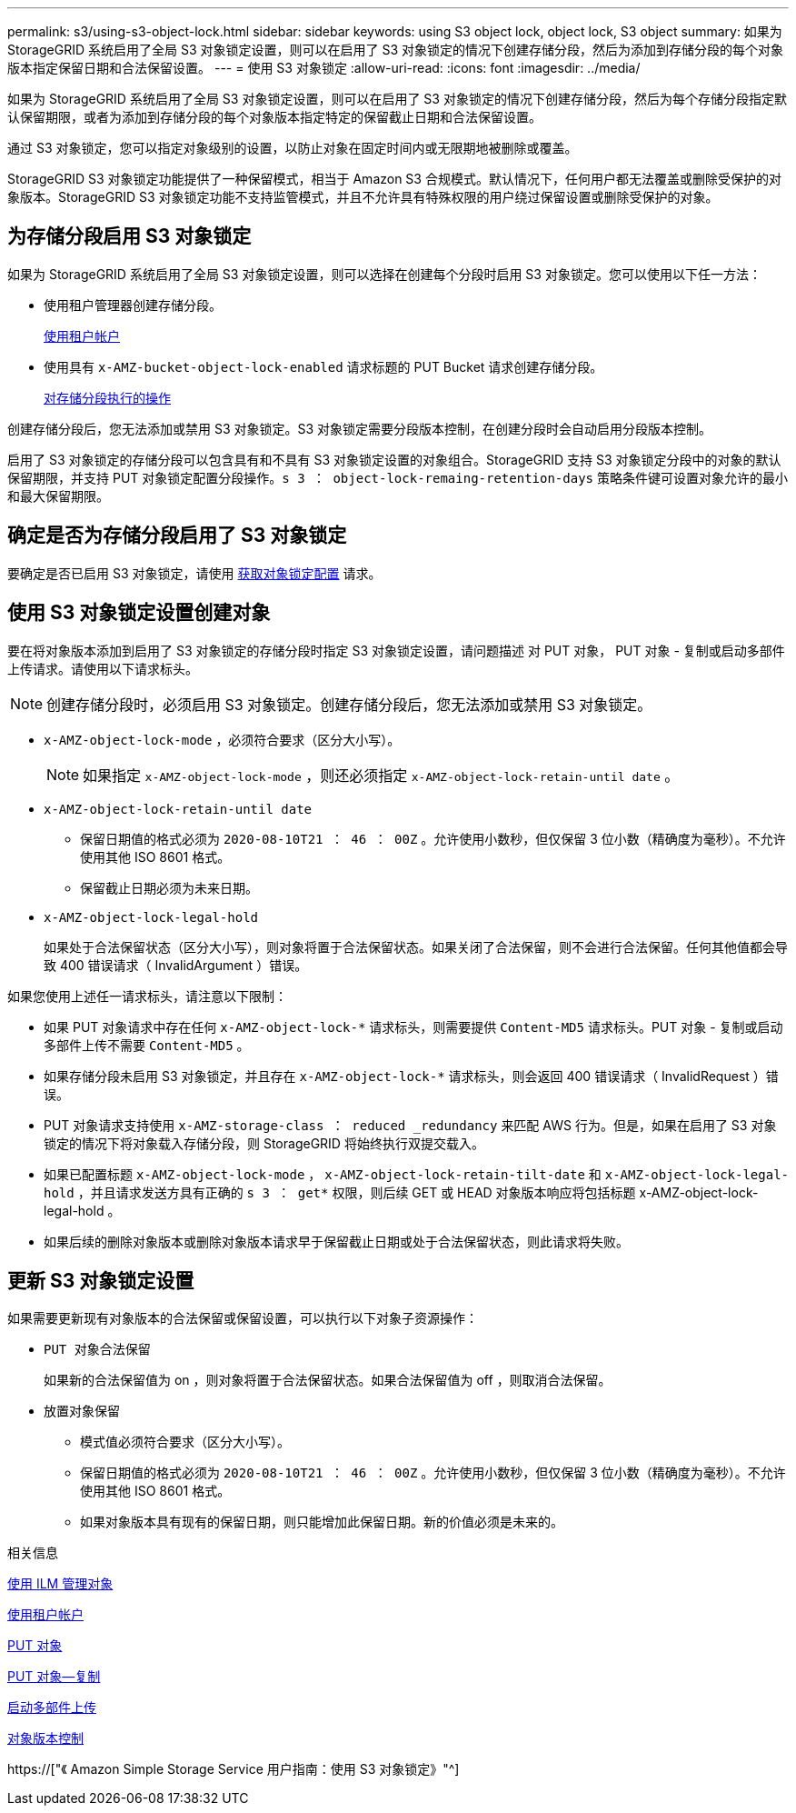 ---
permalink: s3/using-s3-object-lock.html 
sidebar: sidebar 
keywords: using S3 object lock, object lock, S3 object 
summary: 如果为 StorageGRID 系统启用了全局 S3 对象锁定设置，则可以在启用了 S3 对象锁定的情况下创建存储分段，然后为添加到存储分段的每个对象版本指定保留日期和合法保留设置。 
---
= 使用 S3 对象锁定
:allow-uri-read: 
:icons: font
:imagesdir: ../media/


[role="lead"]
如果为 StorageGRID 系统启用了全局 S3 对象锁定设置，则可以在启用了 S3 对象锁定的情况下创建存储分段，然后为每个存储分段指定默认保留期限，或者为添加到存储分段的每个对象版本指定特定的保留截止日期和合法保留设置。

通过 S3 对象锁定，您可以指定对象级别的设置，以防止对象在固定时间内或无限期地被删除或覆盖。

StorageGRID S3 对象锁定功能提供了一种保留模式，相当于 Amazon S3 合规模式。默认情况下，任何用户都无法覆盖或删除受保护的对象版本。StorageGRID S3 对象锁定功能不支持监管模式，并且不允许具有特殊权限的用户绕过保留设置或删除受保护的对象。



== 为存储分段启用 S3 对象锁定

如果为 StorageGRID 系统启用了全局 S3 对象锁定设置，则可以选择在创建每个分段时启用 S3 对象锁定。您可以使用以下任一方法：

* 使用租户管理器创建存储分段。
+
xref:../tenant/index.adoc[使用租户帐户]

* 使用具有 `x-AMZ-bucket-object-lock-enabled` 请求标题的 PUT Bucket 请求创建存储分段。
+
xref:operations-on-buckets.adoc[对存储分段执行的操作]



创建存储分段后，您无法添加或禁用 S3 对象锁定。S3 对象锁定需要分段版本控制，在创建分段时会自动启用分段版本控制。

启用了 S3 对象锁定的存储分段可以包含具有和不具有 S3 对象锁定设置的对象组合。StorageGRID 支持 S3 对象锁定分段中的对象的默认保留期限，并支持 PUT 对象锁定配置分段操作。`s 3 ： object-lock-remaing-retention-days` 策略条件键可设置对象允许的最小和最大保留期限。



== 确定是否为存储分段启用了 S3 对象锁定

要确定是否已启用 S3 对象锁定，请使用 xref:../s3/use-s3-object-lock-default-bucket-retention.adoc#get-object-lock-configuration[获取对象锁定配置] 请求。



== 使用 S3 对象锁定设置创建对象

要在将对象版本添加到启用了 S3 对象锁定的存储分段时指定 S3 对象锁定设置，请问题描述 对 PUT 对象， PUT 对象 - 复制或启动多部件上传请求。请使用以下请求标头。


NOTE: 创建存储分段时，必须启用 S3 对象锁定。创建存储分段后，您无法添加或禁用 S3 对象锁定。

* `x-AMZ-object-lock-mode` ，必须符合要求（区分大小写）。
+

NOTE: 如果指定 `x-AMZ-object-lock-mode` ，则还必须指定 `x-AMZ-object-lock-retain-until date` 。

* `x-AMZ-object-lock-retain-until date`
+
** 保留日期值的格式必须为 `2020-08-10T21 ： 46 ： 00Z` 。允许使用小数秒，但仅保留 3 位小数（精确度为毫秒）。不允许使用其他 ISO 8601 格式。
** 保留截止日期必须为未来日期。


* `x-AMZ-object-lock-legal-hold`
+
如果处于合法保留状态（区分大小写），则对象将置于合法保留状态。如果关闭了合法保留，则不会进行合法保留。任何其他值都会导致 400 错误请求（ InvalidArgument ）错误。



如果您使用上述任一请求标头，请注意以下限制：

* 如果 PUT 对象请求中存在任何 `x-AMZ-object-lock-*` 请求标头，则需要提供 `Content-MD5` 请求标头。PUT 对象 - 复制或启动多部件上传不需要 `Content-MD5` 。
* 如果存储分段未启用 S3 对象锁定，并且存在 `x-AMZ-object-lock-*` 请求标头，则会返回 400 错误请求（ InvalidRequest ）错误。
* PUT 对象请求支持使用 `x-AMZ-storage-class ： reduced _redundancy` 来匹配 AWS 行为。但是，如果在启用了 S3 对象锁定的情况下将对象载入存储分段，则 StorageGRID 将始终执行双提交载入。
* 如果已配置标题 `x-AMZ-object-lock-mode` ， `x-AMZ-object-lock-retain-tilt-date` 和 `x-AMZ-object-lock-legal-hold` ，并且请求发送方具有正确的 `s 3 ： get*` 权限，则后续 GET 或 HEAD 对象版本响应将包括标题 x-AMZ-object-lock-legal-hold 。
* 如果后续的删除对象版本或删除对象版本请求早于保留截止日期或处于合法保留状态，则此请求将失败。




== 更新 S3 对象锁定设置

如果需要更新现有对象版本的合法保留或保留设置，可以执行以下对象子资源操作：

* `PUT 对象合法保留`
+
如果新的合法保留值为 on ，则对象将置于合法保留状态。如果合法保留值为 off ，则取消合法保留。

* `放置对象保留`
+
** 模式值必须符合要求（区分大小写）。
** 保留日期值的格式必须为 `2020-08-10T21 ： 46 ： 00Z` 。允许使用小数秒，但仅保留 3 位小数（精确度为毫秒）。不允许使用其他 ISO 8601 格式。
** 如果对象版本具有现有的保留日期，则只能增加此保留日期。新的价值必须是未来的。




.相关信息
xref:../ilm/index.adoc[使用 ILM 管理对象]

xref:../tenant/index.adoc[使用租户帐户]

xref:put-object.adoc[PUT 对象]

xref:put-object-copy.adoc[PUT 对象—复制]

xref:initiate-multipart-upload.adoc[启动多部件上传]

xref:object-versioning.adoc[对象版本控制]

https://["《 Amazon Simple Storage Service 用户指南：使用 S3 对象锁定》"^]
